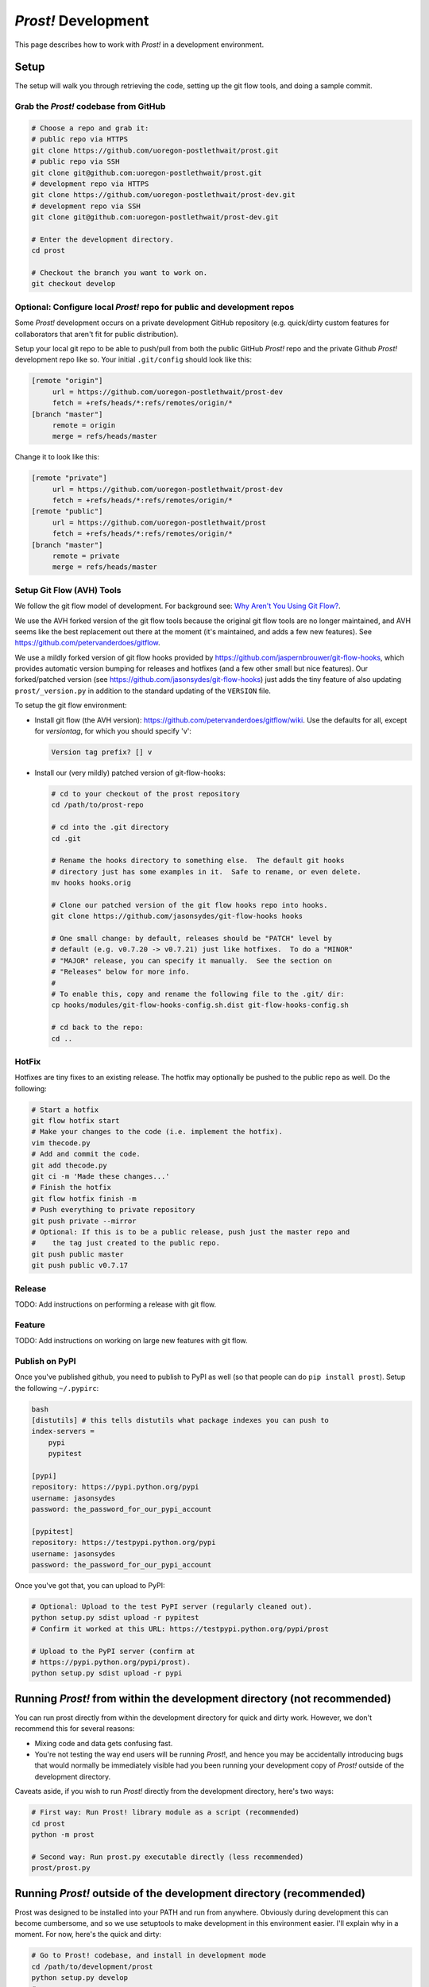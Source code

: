.. _development:

********************
*Prost!* Development
********************

This page describes how to work with *Prost!* in a development environment.

=====
Setup
=====

The setup will walk you through retrieving the code, setting up the git flow
tools, and doing a sample commit.

Grab the *Prost!* codebase from GitHub
--------------------------------------

.. code-block:: bash

   # Choose a repo and grab it:
   # public repo via HTTPS
   git clone https://github.com/uoregon-postlethwait/prost.git
   # public repo via SSH
   git clone git@github.com:uoregon-postlethwait/prost.git
   # development repo via HTTPS
   git clone https://github.com/uoregon-postlethwait/prost-dev.git
   # development repo via SSH
   git clone git@github.com:uoregon-postlethwait/prost-dev.git

   # Enter the development directory.
   cd prost

   # Checkout the branch you want to work on.
   git checkout develop

Optional: Configure local *Prost!* repo for public and development repos
------------------------------------------------------------------------

Some *Prost!* development occurs on a private development GitHub repository
(e.g. quick/dirty custom features for collaborators that aren't fit for public
distribution). 

Setup your local git repo to be able to push/pull from both the public GitHub
*Prost!* repo and the private Github *Prost!* development repo like so.  Your
initial ``.git/config`` should look like this:

.. code-block:: ini
   
   [remote "origin"]
        url = https://github.com/uoregon-postlethwait/prost-dev
        fetch = +refs/heads/*:refs/remotes/origin/*
   [branch "master"]
        remote = origin
        merge = refs/heads/master

Change it to look like this:

.. code-block:: ini
   
   [remote "private"]
        url = https://github.com/uoregon-postlethwait/prost-dev
        fetch = +refs/heads/*:refs/remotes/origin/*
   [remote "public"]
        url = https://github.com/uoregon-postlethwait/prost
        fetch = +refs/heads/*:refs/remotes/origin/*
   [branch "master"]
        remote = private
        merge = refs/heads/master

Setup Git Flow (AVH) Tools
--------------------------

We follow the git flow model of development.  For background see:
`Why Aren't You Using Git Flow? <http://jeffkreeftmeijer.com/2010/why-arent-you-using-git-flow/>`_.

We use the AVH forked version of the git flow tools because the original git
flow tools are no longer maintained, and AVH seems like the best replacement
out there at the moment (it's maintained, and adds a few new features).  
See https://github.com/petervanderdoes/gitflow.

We use a mildly forked version of git flow hooks provided by 
https://github.com/jaspernbrouwer/git-flow-hooks, which provides automatic
version bumping for releases and hotfixes (and a few other small but nice
features).  Our forked/patched version
(see https://github.com/jasonsydes/git-flow-hooks) just adds the tiny feature
of also updating ``prost/_version.py`` in addition to the standard updating of the
``VERSION`` file.

To setup the git flow environment:

* Install git flow (the AVH version):
  https://github.com/petervanderdoes/gitflow/wiki.  Use the defaults for all,
  except for *versiontag*, for which you should specify 'v':

  .. code-block:: bash
     
     Version tag prefix? [] v

* Install our (very mildly) patched version of git-flow-hooks:

  .. code-block:: bash

     # cd to your checkout of the prost repository 
     cd /path/to/prost-repo
     
     # cd into the .git directory
     cd .git
     
     # Rename the hooks directory to something else.  The default git hooks
     # directory just has some examples in it.  Safe to rename, or even delete.
     mv hooks hooks.orig
     
     # Clone our patched version of the git flow hooks repo into hooks.
     git clone https://github.com/jasonsydes/git-flow-hooks hooks
     
     # One small change: by default, releases should be "PATCH" level by
     # default (e.g. v0.7.20 -> v0.7.21) just like hotfixes.  To do a "MINOR"
     # "MAJOR" release, you can specify it manually.  See the section on 
     # "Releases" below for more info. 
     #
     # To enable this, copy and rename the following file to the .git/ dir:
     cp hooks/modules/git-flow-hooks-config.sh.dist git-flow-hooks-config.sh

     # cd back to the repo:
     cd ..

HotFix
------

Hotfixes are tiny fixes to an existing release.  The hotfix may optionally be
pushed to the public repo as well. Do the following:

.. code-block:: bash

   # Start a hotfix 
   git flow hotfix start
   # Make your changes to the code (i.e. implement the hotfix).
   vim thecode.py
   # Add and commit the code.
   git add thecode.py
   git ci -m 'Made these changes...'
   # Finish the hotfix
   git flow hotfix finish -m
   # Push everything to private repository
   git push private --mirror
   # Optional: If this is to be a public release, push just the master repo and
   #    the tag just created to the public repo.
   git push public master
   git push public v0.7.17
   
Release
-------

TODO: Add instructions on performing a release with git flow.

Feature
-------

TODO: Add instructions on working on large new features with git flow.

Publish on PyPI
---------------

Once you've published github, you need to publish to PyPI as well (so that
people can do ``pip install prost``).  Setup the following ``~/.pypirc``:

.. code-block:: ini
   
   bash
   [distutils] # this tells distutils what package indexes you can push to
   index-servers =
       pypi
       pypitest

   [pypi]
   repository: https://pypi.python.org/pypi
   username: jasonsydes
   password: the_password_for_our_pypi_account

   [pypitest]
   repository: https://testpypi.python.org/pypi
   username: jasonsydes
   password: the_password_for_our_pypi_account

Once you've got that, you can upload to PyPI:

.. code-block:: bash

   # Optional: Upload to the test PyPI server (regularly cleaned out).
   python setup.py sdist upload -r pypitest
   # Confirm it worked at this URL: https://testpypi.python.org/pypi/prost

   # Upload to the PyPI server (confirm at 
   # https://pypi.python.org/pypi/prost).
   python setup.py sdist upload -r pypi

========================================================================
Running *Prost!* from within the development directory (not recommended)
========================================================================

You can run prost directly from within the development directory for quick and
dirty work.  However, we don't recommend this for several reasons:

- Mixing code and data gets confusing fast.
- You're not testing the way end users will be running *Prost*!, and hence you
  may be accidentally introducing bugs that would normally be immediately
  visible had you been running your development copy of *Prost!* outside of the
  development directory.

Caveats aside, if you wish to run *Prost!* directly from the development
directory, here's two ways:

.. code-block:: bash

    # First way: Run Prost! library module as a script (recommended)
    cd prost
    python -m prost

    # Second way: Run prost.py executable directly (less recommended)
    prost/prost.py

===================================================================
Running *Prost!* outside of the development directory (recommended)
===================================================================

Prost was designed to be installed into your PATH and run from anywhere.
Obviously during development this can become cumbersome, and so we use
setuptools to make development in this environment easier. I'll explain why in
a moment.  For now, here's the quick and dirty:

.. code-block:: bash

    # Go to Prost! codebase, and install in development mode
    cd /path/to/development/prost
    python setup.py develop
    # or
    python setup.py develop --user

    # Go to (different) directory from which you will run Prost!
    cd /some/different/directory

    # Run Prost!
    prost

    # Make changes to Prost, and re-run Prost to test changes.
    cd /path/to/development/prost
    edit prost/alignment.py ... (for example)
    cd /some/different/directory
    prost
    
    # Repeat the above block

    # All done with development for today, "uninstall" prost:
    cd /path/to/development/prost
    python setup.py develop --uninstall
    # or 
    python setup.py develop --uninstall --user

**The Why**

Instead of the details of why we do this myself, I'll instead quote this 
`great stackoverflow answer <http://sphinx.pocoo.org>`_:

    *python setup.py install* is used to install (typically third party) packages
    that you're not going to be developing/editing/debugging yourself.

    For your own stuff, you want to get your package installed and then be able to
    frequently edit your code and not have to re-install your package—this is
    exactly what python setup.py develop does: installs the package (typically just
    a source folder) in a way that allows you to conveniently edit your code after
    its installed to the (virtual) environment and have the changes take effect
    immediately.

**The Caveat**

The caveat is that running *python setup.py develop* will/may alter your
*easy-install.pth* file.  This is a system-specific file in a system-specific
path that is not always easy to find (personal experience). If you don't
realize that this file is being editing, and you have multiple development
directories, oh boy, what a **pernicious** bug to unravel. From the 
`setuptools docs
<https://pythonhosted.org/setuptools/setuptools.html#development-mode>`_:

    To do this, use the setup.py develop command. It works very similarly to
    setup.py install or the EasyInstall tool, except that it doesn’t actually
    install anything. Instead, it creates a special .egg-link file in the
    deployment directory, that links to your project’s source code. And, if your
    deployment directory is Python’s site-packages directory, it will also update
    the easy-install.pth file to include your project’s source code, thereby making
    it available on sys.path for all programs using that Python installation.

In any case, just be aware of this.  It is SUPER easy to revert your
*easy-install.pth* to the state it was before you ran *python setup.py
develop*.  All you do is run:

.. code-block:: bash

    python setup.py develop --uninstall
    # or
    python setup.py develop --uninstall --user

==============================================
Running *Prost!* from a specific tag or commit
==============================================

For performing test-data-runs (i.e. for running *Prost!* on a full dataset
where the goal is producing analyzable results, as opposed to developing and
then running *Prost!* on small test datasets), you may not want to run *Prost!*
from a branch, because that branch might change on you.  Instead you may wish
to run *Prost!* directly from a specific commit or tag, which is guaranteed not
to change.  To do so:

.. code-block:: bash
    
    # Checkout a specific tag
    git checkout tag_name

    # Checkout a specific commit
    git checkout cc92245


And then simply note the tag_name or commit SHA-1 in your lab notebook for that
particular *Prost!* run.

Note that checking out a specific tag or commit will result in the following
omimous warning:

.. code-block:: bash

    ∴ git checkout cc92245
    Note: checking out 'cc92245'.

    You are in 'detached HEAD' state. You can look around, make experimental
    changes and commit them, and you can discard any commits you make in this
    state without impacting any branches by performing another checkout.

    If you want to create a new branch to retain commits you create, you may
    do so (now or later) by using -b with the checkout command again. Example:

      git checkout -b new_branch_name

    HEAD is now at cc92245... added development environment documentation

That's ok.  As long as you only plan on running *Prost!* and not making any
changes, you have nothing to worry about.  If you do wish to make code changes,
then just follow the directions above.

When you're finished, just do:

.. code-block:: bash

    # Switch back to a working branch
    git checkout branch_name

    # Get recent changes
    git pull

===================================
Working with *Prost!* Documentation
===================================

*Prost!* documentation is quickly accessible locally under the *doc/*
directory.

To build the docs:
------------------

.. code-block:: bash

   cd prost/doc
   make html

   # Alternatively
   cd prost
   ./build.sh

To read the docs:
-----------------

Currently, the docs aren't perfectly intertwined.  Eventually, we'll have them
all linked to one another.  For now, you can access the individual pages.  Just
look for the \*.html pages.  For example, to view this document locally on OS X:

.. code-block:: bash

   cd prost/doc
   open _build/html/development.html

However, see also :ref:`sphinx_autobuild` below for an easier method.

To edit the docs:
-----------------

The docs are written in Sphinx's reStructuredText.  See
http://sphinx-doc.org/rest.html for a nice tutorial.  The docs try to follow
the `Google Python Style Guide
<http://google-styleguide.googlecode.com/svn/trunk/pyguide.html>`_, and the
parsing of this style is provided by the `Napoleon Sphinx plugin
<http://sphinx-doc.org/latest/ext/napoleon.html>`_.  This page of `Example
Google Style Python Docstrings
<http://sphinx-doc.org/latest/ext/example_google.html#example-google>`_ is
particular helpful.

Simply find the \*.rst document under the *doc/* directory that you wish to
edit, edit it, rebuild the docs, and view the result locally in your browser.

For a new document, I usually start by copying an existing \*.rst document and
modify it.

.. _sphinx_autobuild:

Using sphinx-autobuild to develop the docs:
-------------------------------------------

`Sphinx Autobuild <https://github.com/GaretJax/sphinx-autobuild>`_ is a nice
tool that runs in the background, automatically builds the docs when you save a
change, and serves the docs on a local server to your web browser at
http://127.0.0.1:8000. 

To install:

.. code-block:: bash
   
   pip install sphinx-autobuild

To use:

.. code-block:: bash
   
   # Easy
   cd docs
   make livehtml
   
   # If 'Easy' doesnt' work:
   cd /path/to/toplevel/repo
   sphinx-autobuild docs docs/_build/html/

To view, point your browser to http://127.0.0.1:8000.
